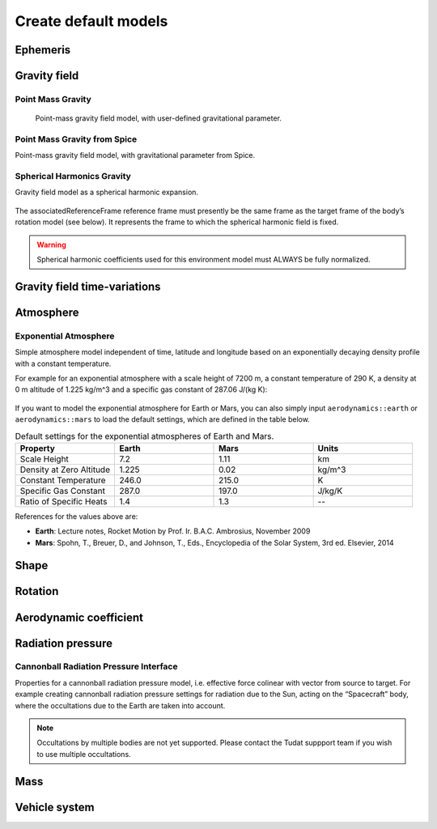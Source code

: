 =====================
Create default models
=====================

Ephemeris
#########

Gravity field
#############

Point Mass Gravity
------------------
  Point-mass gravity field model, with user-defined gravitational parameter.

  .. tabs::

       .. tab:: Python

        .. toggle-header:: 
           :header: Required **Show/Hide**

           .. literalinclude:: /_src_snippets/simulation/environment_setup/environment_models/req_environment_models.py
              :language: python

        .. literalinclude:: /_src_snippets/simulation/environment_setup/environment_models/point_mass_gravity.py
           :language: python

        .. toggle-header:: 
         :header: Required after **Show/Hide**

         .. literalinclude:: /_src_snippets/simulation/environment_setup/environment_models/req_environment_models_after.py
            :language: python

       .. tab:: C++


Point Mass Gravity from Spice
-----------------------------

Point-mass gravity field model, with gravitational parameter from Spice.

  .. tabs::

       .. tab:: Python

        .. toggle-header:: 
           :header: Required **Show/Hide**

           .. literalinclude:: /_src_snippets/simulation/environment_setup/environment_models/req_environment_models.py
              :language: python

        .. literalinclude:: /_src_snippets/simulation/environment_setup/environment_models/point_mass_gravity_spice.py
           :language: python

        .. toggle-header:: 
         :header: Required after **Show/Hide**

         .. literalinclude:: /_src_snippets/simulation/environment_setup/environment_models/req_environment_models_after.py
            :language: python

       .. tab:: C++



Spherical Harmonics Gravity
---------------------------

Gravity field model as a spherical harmonic expansion.

  .. tabs::

       .. tab:: Python

        .. toggle-header:: 
           :header: Required **Show/Hide**

           .. literalinclude:: /_src_snippets/simulation/environment_setup/environment_models/req_environment_models.py
              :language: python

        .. literalinclude:: /_src_snippets/simulation/environment_setup/environment_models/spherical_harmonics_gravity.py
           :language: python

        .. toggle-header:: 
         :header: Required after **Show/Hide**

         .. literalinclude:: /_src_snippets/simulation/environment_setup/environment_models/req_environment_models_after.py
            :language: python

       .. tab:: C++

The associatedReferenceFrame reference frame must presently be the same frame as the target frame of the body’s rotation model (see below). It represents the frame to which the spherical harmonic field is fixed.

.. warning::
    Spherical harmonic coefficients used for this environment model must ALWAYS be fully normalized.


Gravity field time-variations
#############################

Atmosphere
##########

Exponential Atmosphere
----------------------

Simple atmosphere model independent of time, latitude and longitude based on an exponentially decaying density profile with a constant temperature. 

For example for an exponential atmosphere with a scale height of 7200 m, a constant temperature of 290 K, a density at 0 m altitude of 1.225 kg/m^3 and a specific gas constant of 287.06 J/(kg K):

  .. tabs::

       .. tab:: Python

        .. toggle-header:: 
           :header: Required **Show/Hide**

           .. literalinclude:: /_src_snippets/simulation/environment_setup/environment_models/req_environment_models.py
              :language: python

        .. literalinclude:: /_src_snippets/simulation/environment_setup/environment_models/exponential_atmosphere.py
           :language: python

        .. toggle-header:: 
         :header: Required after **Show/Hide**

         .. literalinclude:: /_src_snippets/simulation/environment_setup/environment_models/req_environment_models_after.py
            :language: python

       .. tab:: C++


If you want to model the exponential atmosphere for Earth or Mars, you can also simply input ``aerodynamics::earth`` or ``aerodynamics::mars`` to load the default settings, which are defined in the table below.

.. list-table:: Default settings for the exponential atmospheres of Earth and Mars.
   :widths: 25 25 25 25
   :header-rows: 1

   * - Property
     - Earth
     - Mars
     - Units
   * - Scale Height
     - 7.2
     - 1.11
     - km
   * - Density at Zero Altitude
     - 1.225
     - 0.02
     - kg/m^3
   * - Constant Temperature
     - 246.0
     - 215.0
     - K
   * - Specific Gas Constant
     - 287.0
     - 197.0
     - J/kg/K
   * - Ratio of Specific Heats
     - 1.4
     - 1.3
     - --

References for the values above are:

- **Earth**: Lecture notes, Rocket Motion by Prof. Ir. B.A.C. Ambrosius, November 2009
- **Mars**: Spohn, T., Breuer, D., and Johnson, T., Eds., Encyclopedia of the Solar System, 3rd ed. Elsevier, 2014

Shape
#####

Rotation
########

Aerodynamic coefficient
#######################

Radiation pressure
##################

Cannonball Radiation Pressure Interface
---------------------------------------
Properties for a cannonball radiation pressure model, i.e. effective force colinear with vector from source to target. For example creating cannonball radiation pressure settings for radiation due to the Sun, acting on the “Spacecraft” body, where the occultations due to the Earth are taken into account.

  .. tabs::

       .. tab:: Python

        .. toggle-header:: 
           :header: Required **Show/Hide**

           .. literalinclude:: /_src_snippets/simulation/environment_setup/environment_models/req_environment_models.py
              :language: python

        .. literalinclude:: /_src_snippets/simulation/environment_setup/environment_models/cannonball_radiation_pressure.py
           :language: python

        .. toggle-header:: 
         :header: Required after **Show/Hide**

         .. literalinclude:: /_src_snippets/simulation/environment_setup/environment_models/req_environment_models_after.py
            :language: python

       .. tab:: C++
.. note::
    Occultations by multiple bodies are not yet supported. Please contact the Tudat suppport team if you wish to use multiple occultations.

Mass
####

Vehicle system
##############


